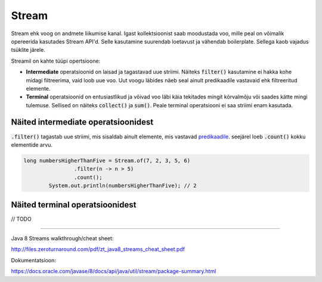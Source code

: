 Stream
======

Stream ehk voog on andmete liikumise kanal. Igast kollektsioonist saab moodustada voo, mille peal on võimalik opereerida kasutades Stream API'd. Selle kasutamine suurendab loetavust ja vähendab boilerplate. Sellega kaob vajadus tsüklite järele.

Streamil on kahte tüüpi opertsioone:

- **Intermediate** operatsioonid on laisad ja tagastavad uue striimi. Näiteks :code:`filter()` kasutamine ei hakka kohe midagi filtreerima, vaid loob uue voo. Uut voogu läbides näeb seal ainult predikaadile vastavaid ehk filtreeritud elemente.
- **Terminal** operatsioonid on entusiastlikud ja võivad voo läbi käia tekitades mingit kõrvalmõju või saades kätte mingi tulemuse. Sellised on näiteks :code:`collect()` ja :code:`sum()`. Peale terminal operatsiooni ei saa striimi enam kasutada.

Näited intermediate operatsioonidest
------------------------------------

:code:`.filter()` tagastab uue striimi, mis sisaldab ainult elemente, mis vastavad `predikaadile <https://docs.oracle.com/javase/8/docs/api/java/util/function/Predicate.html>`_. seejärel loeb :code:`.count()` kokku elementide arvu.

.. code-block:: java

	long numbersHigherThanFive = Stream.of(7, 2, 3, 5, 6)
	                .filter(n -> n > 5)
	                .count();
	        System.out.println(numbersHigherThanFive); // 2

Näited terminal operatsioonidest
--------------------------------

// TODO

-------

Java 8 Streams walkthrough/cheat sheet:

http://files.zeroturnaround.com/pdf/zt_java8_streams_cheat_sheet.pdf

Dokumentatsioon:

https://docs.oracle.com/javase/8/docs/api/java/util/stream/package-summary.html
